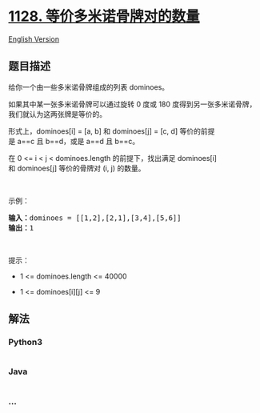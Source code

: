 * [[https://leetcode-cn.com/problems/number-of-equivalent-domino-pairs][1128.
等价多米诺骨牌对的数量]]
  :PROPERTIES:
  :CUSTOM_ID: 等价多米诺骨牌对的数量
  :END:
[[./solution/1100-1199/1128.Number of Equivalent Domino Pairs/README_EN.org][English
Version]]

** 题目描述
   :PROPERTIES:
   :CUSTOM_ID: 题目描述
   :END:

#+begin_html
  <!-- 这里写题目描述 -->
#+end_html

#+begin_html
  <p>
#+end_html

给你一个由一些多米诺骨牌组成的列表 dominoes。

#+begin_html
  </p>
#+end_html

#+begin_html
  <p>
#+end_html

如果其中某一张多米诺骨牌可以通过旋转 0 度或 180
度得到另一张多米诺骨牌，我们就认为这两张牌是等价的。

#+begin_html
  </p>
#+end_html

#+begin_html
  <p>
#+end_html

形式上，dominoes[i] = [a, b] 和 dominoes[j] = [c,
d] 等价的前提是 a==c 且 b==d，或是 a==d 且 b==c。

#+begin_html
  </p>
#+end_html

#+begin_html
  <p>
#+end_html

在 0 <= i < j < dominoes.length 的前提下，找出满足 dominoes[i]
和 dominoes[j] 等价的骨牌对 (i, j) 的数量。

#+begin_html
  </p>
#+end_html

#+begin_html
  <p>
#+end_html

 

#+begin_html
  </p>
#+end_html

#+begin_html
  <p>
#+end_html

示例：

#+begin_html
  </p>
#+end_html

#+begin_html
  <pre><strong>输入：</strong>dominoes = [[1,2],[2,1],[3,4],[5,6]]
  <strong>输出：</strong>1
  </pre>
#+end_html

#+begin_html
  <p>
#+end_html

 

#+begin_html
  </p>
#+end_html

#+begin_html
  <p>
#+end_html

提示：

#+begin_html
  </p>
#+end_html

#+begin_html
  <ul>
#+end_html

#+begin_html
  <li>
#+end_html

1 <= dominoes.length <= 40000

#+begin_html
  </li>
#+end_html

#+begin_html
  <li>
#+end_html

1 <= dominoes[i][j] <= 9

#+begin_html
  </li>
#+end_html

#+begin_html
  </ul>
#+end_html

** 解法
   :PROPERTIES:
   :CUSTOM_ID: 解法
   :END:

#+begin_html
  <!-- 这里可写通用的实现逻辑 -->
#+end_html

#+begin_html
  <!-- tabs:start -->
#+end_html

*** *Python3*
    :PROPERTIES:
    :CUSTOM_ID: python3
    :END:

#+begin_html
  <!-- 这里可写当前语言的特殊实现逻辑 -->
#+end_html

#+begin_src python
#+end_src

*** *Java*
    :PROPERTIES:
    :CUSTOM_ID: java
    :END:

#+begin_html
  <!-- 这里可写当前语言的特殊实现逻辑 -->
#+end_html

#+begin_src java
#+end_src

*** *...*
    :PROPERTIES:
    :CUSTOM_ID: section
    :END:
#+begin_example
#+end_example

#+begin_html
  <!-- tabs:end -->
#+end_html
